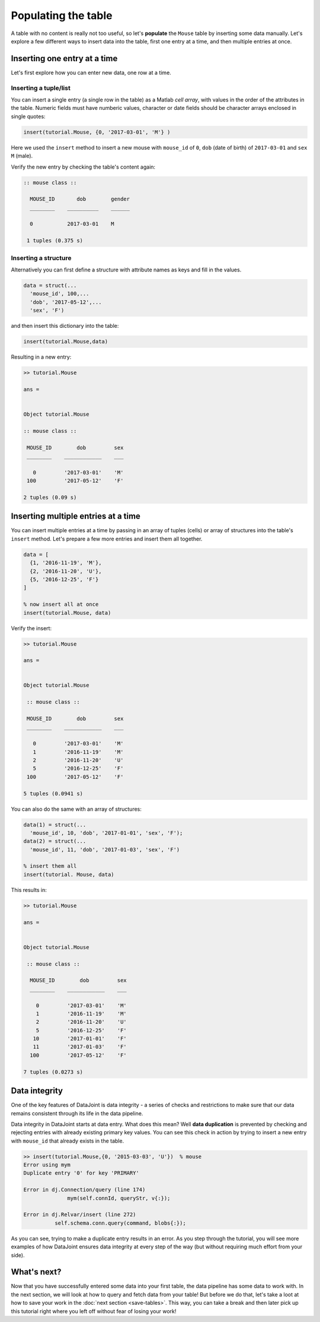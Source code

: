 Populating the table
====================

A table with no content is really not too useful, so let's **populate** the ``Mouse`` table by inserting some data
manually. Let's explore a few different ways to insert data into the table, first one entry at a time,
and then multiple entries at once.

Inserting one entry at a time
-----------------------------

Let's first explore how you can enter new data, one row at a time.

Inserting a tuple/list
^^^^^^^^^^^^^^^^^^^^^^

You can insert a single entry (a single row in the table) as a Matlab *cell array*, with values in the order
of the attributes in the table. Numeric fields must have numberic values, character or date fields should be character arrays enclosed in single quotes:

.. code-block:: matlab

  insert(tutorial.Mouse, {0, '2017-03-01', 'M'} )

Here we used the ``insert`` method to insert a new mouse with ``mouse_id`` of ``0``, ``dob``
(date of birth) of ``2017-03-01`` and ``sex`` ``M`` (male).

Verify the new entry by checking the table's content again:

.. code-block:: matlab

  :: mouse class ::

    MOUSE_ID       dob        gender
    ________    __________    ______

    0           2017-03-01    M     

   1 tuples (0.375 s)

Inserting a structure
^^^^^^^^^^^^^^^^^^^^^

Alternatively you can first define a structure with attribute names as keys and fill in the values.

.. code-block:: matlab
  
  data = struct(...
    'mouse_id', 100,...
    'dob', '2017-05-12',...
    'sex', 'F')

and then insert this dictionary into the table:

.. code-block:: matlab

  insert(tutorial.Mouse,data)

Resulting in a new entry:

.. code-block:: matlab

   >> tutorial.Mouse

   ans = 


   Object tutorial.Mouse

   :: mouse class ::

    MOUSE_ID        dob         sex
    ________    ____________    ___

      0         '2017-03-01'    'M'
    100         '2017-05-12'    'F'

   2 tuples (0.09 s)

Inserting multiple entries at a time
------------------------------------

You can insert multiple entries at a time by passing in an array of tuples (cells) or array of structures into the
table's ``insert`` method. Let's prepare a few more entries
and insert them all together.

.. code-block:: matlab

  data = [
    {1, '2016-11-19', 'M'},
    {2, '2016-11-20', 'U'},
    {5, '2016-12-25', 'F'}
  ]

  % now insert all at once
  insert(tutorial.Mouse, data)

Verify the insert:

.. code-block:: matlab

   >> tutorial.Mouse

   ans = 


   Object tutorial.Mouse

    :: mouse class ::

    MOUSE_ID        dob         sex
    ________    ____________    ___

      0         '2017-03-01'    'M'
      1         '2016-11-19'    'M'
      2         '2016-11-20'    'U'
      5         '2016-12-25'    'F'
    100         '2017-05-12'    'F'

   5 tuples (0.0941 s)

You can also do the same with an array of structures:

.. code-block:: matlab

  data(1) = struct(...
    'mouse_id', 10, 'dob', '2017-01-01', 'sex', 'F');
  data(2) = struct(...
    'mouse_id', 11, 'dob', '2017-01-03', 'sex', 'F')
  
  % insert them all
  insert(tutorial. Mouse, data)

This results in:

.. code-block:: matlab

  >> tutorial.Mouse

  ans = 


  Object tutorial.Mouse

   :: mouse class ::

    MOUSE_ID        dob         sex
    ________    ____________    ___

      0         '2017-03-01'    'M'
      1         '2016-11-19'    'M'
      2         '2016-11-20'    'U'
      5         '2016-12-25'    'F'
     10         '2017-01-01'    'F'
     11         '2017-01-03'    'F'
    100         '2017-05-12'    'F'

  7 tuples (0.0273 s)

.. _duplicate-entry:

Data integrity
--------------
One of the key features of DataJoint is data integrity - a series of checks and restrictions to make sure that
our data remains consistent through its life in the data pipeline. 

Data integrity in DataJoint starts at data
entry. What does this mean? Well **data duplication** is prevented by checking and rejecting entries with already existing primary
key values. You can see this check in action by trying to insert a new entry with ``mouse_id`` that already exists
in the table.

.. code-block:: matlab

  >> insert(tutorial.Mouse,{0, '2015-03-03', 'U'})  % mouse
  Error using mym
  Duplicate entry '0' for key 'PRIMARY'

  Error in dj.Connection/query (line 174)
                mym(self.connId, queryStr, v{:});

  Error in dj.Relvar/insert (line 272)
            self.schema.conn.query(command, blobs{:});

As you can see, trying to make a duplicate entry results in an error. As you step through the tutorial,
you will see more examples of how DataJoint ensures data integrity at every step of the way (but without
requiring much effort from your side).

What's next?
------------
Now that you have successfully entered some data into your first table, the data pipeline has some data to work
with. In the next section, we will look at how to query and fetch data from your table!
But before we do that, let's take a loot at how to save your work in the 
:doc:`next section <save-tables>`. This way, you can take a break and then later pick up this tutorial
right where you left off without fear of losing your work!
